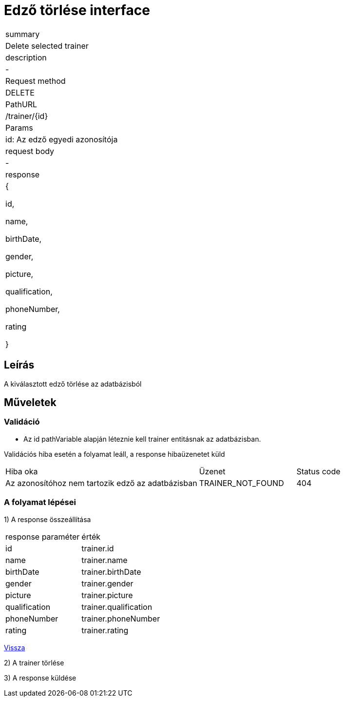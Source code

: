 = Edző törlése interface

[col="1h,3"]
|===

| summary
| Delete selected trainer

| description
| -

| Request method
| DELETE

| PathURL
| /trainer/{id}

| Params
| id: Az edző egyedi azonosítója

| request body
| -

| response
|
  {

    id,

    name,

    birthDate,

    gender,

    picture,

    qualification,

    phoneNumber,

    rating

  }

|===

== Leírás
A kiválasztott edző törlése az adatbázisból

== Műveletek

=== Validáció
 - Az id pathVariable alapján léteznie kell trainer entitásnak az adatbázisban.

Validációs hiba esetén a folyamat leáll, a response hibaüzenetet küld

[cols="4,2,1"]
|===

|Hiba oka |Üzenet |Status code

|Az azonosítóhoz nem tartozik edző az adatbázisban
|TRAINER_NOT_FOUND
|404

|===

=== A folyamat lépései

1) A response összeállítása

[cols="3,4"]
|===

| response paraméter |érték

|id
|trainer.id

|name
|trainer.name

|birthDate
|trainer.birthDate

|gender
|trainer.gender

|picture
|trainer.picture

|qualification
|trainer.qualification

|phoneNumber
|trainer.phoneNumber

|rating
|trainer.rating


|===

link:../technical-models/manage-trainers-technical-model.adoc[Vissza]


2) A trainer törlése

3) A response küldése